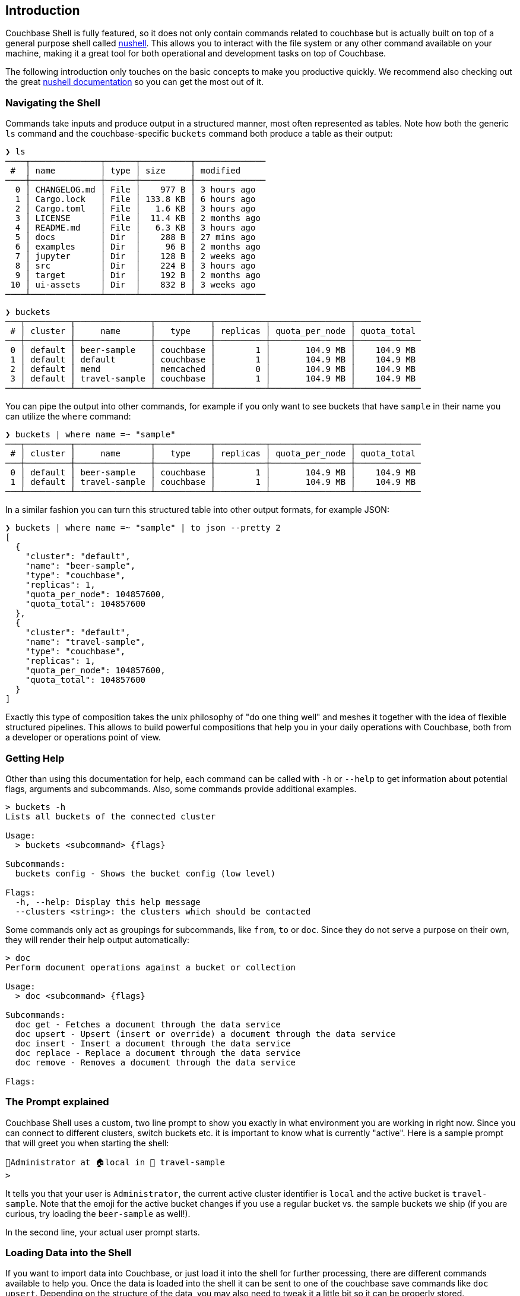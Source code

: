 == Introduction

Couchbase Shell is fully featured, so it does not only contain commands related to couchbase but is actually built on top of a general purpose shell called https://www.nushell.sh/[nushell]. This allows you to interact with the file system or any other command available on your machine, making it a great tool for both operational and development tasks on top of Couchbase.

The following introduction only touches on the basic concepts to make you productive quickly. We recommend also checking out the great https://www.nushell.sh/documentation.html[nushell documentation] so you can get the most out of it.

=== Navigating the Shell

Commands take inputs and produce output in a structured manner, most often represented as tables. Note how both the generic `ls` command and the couchbase-specific `buckets` command both produce a table as their output:

```
❯ ls
────┬──────────────┬──────┬──────────┬──────────────
 #  │ name         │ type │ size     │ modified
────┼──────────────┼──────┼──────────┼──────────────
  0 │ CHANGELOG.md │ File │    977 B │ 3 hours ago
  1 │ Cargo.lock   │ File │ 133.8 KB │ 6 hours ago
  2 │ Cargo.toml   │ File │   1.6 KB │ 3 hours ago
  3 │ LICENSE      │ File │  11.4 KB │ 2 months ago
  4 │ README.md    │ File │   6.3 KB │ 3 hours ago
  5 │ docs         │ Dir  │    288 B │ 27 mins ago
  6 │ examples     │ Dir  │     96 B │ 2 months ago
  7 │ jupyter      │ Dir  │    128 B │ 2 weeks ago
  8 │ src          │ Dir  │    224 B │ 3 hours ago
  9 │ target       │ Dir  │    192 B │ 2 months ago
 10 │ ui-assets    │ Dir  │    832 B │ 3 weeks ago
────┴──────────────┴──────┴──────────┴──────────────
```

```
❯ buckets
───┬─────────┬───────────────┬───────────┬──────────┬────────────────┬─────────────
 # │ cluster │     name      │   type    │ replicas │ quota_per_node │ quota_total
───┼─────────┼───────────────┼───────────┼──────────┼────────────────┼─────────────
 0 │ default │ beer-sample   │ couchbase │        1 │       104.9 MB │    104.9 MB
 1 │ default │ default       │ couchbase │        1 │       104.9 MB │    104.9 MB
 2 │ default │ memd          │ memcached │        0 │       104.9 MB │    104.9 MB
 3 │ default │ travel-sample │ couchbase │        1 │       104.9 MB │    104.9 MB
───┴─────────┴───────────────┴───────────┴──────────┴────────────────┴─────────────
```

You can pipe the output into other commands, for example if you only want to see buckets that have `sample` in their name you can utilize the `where` command:

```
❯ buckets | where name =~ "sample"
───┬─────────┬───────────────┬───────────┬──────────┬────────────────┬─────────────
 # │ cluster │     name      │   type    │ replicas │ quota_per_node │ quota_total
───┼─────────┼───────────────┼───────────┼──────────┼────────────────┼─────────────
 0 │ default │ beer-sample   │ couchbase │        1 │       104.9 MB │    104.9 MB
 1 │ default │ travel-sample │ couchbase │        1 │       104.9 MB │    104.9 MB
───┴─────────┴───────────────┴───────────┴──────────┴────────────────┴─────────────
```

In a similar fashion you can turn this structured table into other output formats, for example JSON:

```
❯ buckets | where name =~ "sample" | to json --pretty 2
[
  {
    "cluster": "default",
    "name": "beer-sample",
    "type": "couchbase",
    "replicas": 1,
    "quota_per_node": 104857600,
    "quota_total": 104857600
  },
  {
    "cluster": "default",
    "name": "travel-sample",
    "type": "couchbase",
    "replicas": 1,
    "quota_per_node": 104857600,
    "quota_total": 104857600
  }
]
```

Exactly this type of composition takes the unix philosophy of "do one thing well" and meshes it together with the idea of flexible structured pipelines. This allows to build powerful compositions that help you in your daily operations with Couchbase, both from a developer or operations point of view.

=== Getting Help

Other than using this documentation for help, each command can be called with `-h` or `--help` to get information about potential flags, arguments and subcommands. Also, some commands provide additional examples.

```
> buckets -h
Lists all buckets of the connected cluster

Usage:
  > buckets <subcommand> {flags} 

Subcommands:
  buckets config - Shows the bucket config (low level)

Flags:
  -h, --help: Display this help message
  --clusters <string>: the clusters which should be contacted
```

Some commands only act as groupings for subcommands, like `from`, `to` or `doc`. Since they do not serve a purpose on their own, they will render their help output automatically:

```
> doc
Perform document operations against a bucket or collection

Usage:
  > doc <subcommand> {flags} 

Subcommands:
  doc get - Fetches a document through the data service
  doc upsert - Upsert (insert or override) a document through the data service
  doc insert - Insert a document through the data service
  doc replace - Replace a document through the data service
  doc remove - Removes a document through the data service

Flags:
```

=== The Prompt explained
Couchbase Shell uses a custom, two line prompt to show you exactly in what environment you are working in right now. Since you can connect to different clusters, switch buckets etc. it is important to know what is currently "active". Here is a sample prompt that will greet you when starting the shell:

```
👤Administrator at 🏠local in 🛫 travel-sample
>
```

It tells you that your user is `Administrator`, the current active cluster identifier is `local` and the active bucket is `travel-sample`. Note that the emoji for the active bucket changes if you use a regular bucket vs. the sample buckets we ship (if you are curious, try loading the `beer-sample` as well!).

In the second line, your actual user prompt starts.

=== Loading Data into the Shell

If you want to import data into Couchbase, or just load it into the shell for further processing, there are different commands available to help you. Once the data is loaded into the shell it can be sent to one of the couchbase save commands like `doc upsert`. Depending on the structure of the data, you may also need to tweak it a little bit so it can be properly stored.

The `open` command will look at file endings and try to decode it automatically. Imagine a file named `user.json` in your current directy with the following content: `{"name": "Michael", "age": 32}`.

```
> open user.json
──────┬─────────
 name │ Michael 
 age  │ 32      
──────┴─────────
```

As you can see, the `open` command already decoded the JSON document into the tabular format. If the filename would only be `user`, the import would look like this instead:

```
> open user
{"name": "Michael", "age": 32}
```

If you are dealing with data that cannot be decoded automatically, you can use the various `from` subcommands to help with decoding. In our case we use `from json`:

```
> open user | from json
──────┬─────────
 name │ Michael 
 age  │ 32      
──────┴─────────
```

TIP: look at the many different import formats `from` supports, including csv, xml, yaml and even sqlite. With this simple tool at hand you are able to load many different data formats quickly and import them into couchbase!

=== Exporting Data from the Shell

The export counterparts to `open` and `from`, are `save` and `to`. You can use both command to take tabular data from the shell and store it in files of the needed target format.

Like `open`, `save` will try to discern the format from the file ending. The following example will load a JSON file and save it as CSV:

```
> cat user.json
{"name":"Michael","age":32}
```

```
> open user.json | save user.csv
```

```
> cat user.csv
name,age
Michael,32
```

This example is dealing with only one row for simplicity, but you can save as many rows as you need in one file. 

As a motivating example, the following snippet runs a N1QL query and stores the result as a csv file:

```
> query "select airportname,city,country from `travel-sample` where type = 'airport' limit 10" | save output.csv
```

```
> cat output.csv
airportname,city,country
Calais Dunkerque,Calais,France
Peronne St Quentin,Peronne,France
Les Loges,Nangis,France
Couterne,Bagnole-de-l'orne,France
Bray,Albert,France
Le Touquet Paris Plage,Le Tourquet,France
Denain,Valenciennes,France
Glisy,Amiens,France
La Garenne,Agen,France
Cazaux,Cazaux,France
```
